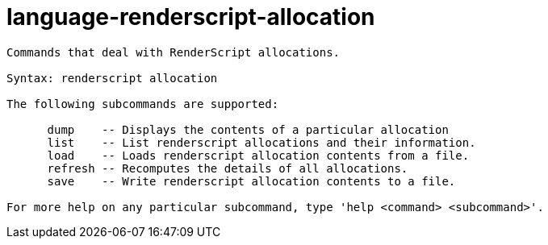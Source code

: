 = language-renderscript-allocation

----
Commands that deal with RenderScript allocations.

Syntax: renderscript allocation

The following subcommands are supported:

      dump    -- Displays the contents of a particular allocation
      list    -- List renderscript allocations and their information.
      load    -- Loads renderscript allocation contents from a file.
      refresh -- Recomputes the details of all allocations.
      save    -- Write renderscript allocation contents to a file.

For more help on any particular subcommand, type 'help <command> <subcommand>'.
----
